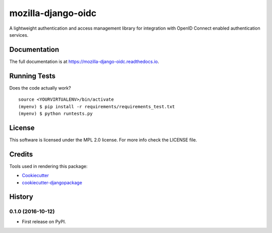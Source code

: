 =============================
mozilla-django-oidc
=============================

.. image:: https://badge.fury.io/py/mozilla-django-oidc.png
    :target: https://badge.fury.io/py/mozilla-django-oidc

.. image:: https://travis-ci.org/mozilla/mozilla-django-oidc.png?branch=master
    :target: https://travis-ci.org/mozilla/mozilla-django-oidc

.. image:: https://img.shields.io/codecov/c/github/mozilla/mozilla-django-oidc.svg
   :target: https://codecov.io/gh/mozilla/mozilla-django-oidc

A lightweight authentication and access management library for integration with OpenID Connect enabled authentication services.

Documentation
-------------

The full documentation is at https://mozilla-django-oidc.readthedocs.io.

Running Tests
--------------

Does the code actually work?

::

    source <YOURVIRTUALENV>/bin/activate
    (myenv) $ pip install -r requirements/requirements_test.txt
    (myenv) $ python runtests.py

License
--------
This software is licensed under the MPL 2.0 license. For more info check the LICENSE file.

Credits
---------

Tools used in rendering this package:

*  Cookiecutter_
*  `cookiecutter-djangopackage`_

.. _Cookiecutter: https://github.com/audreyr/cookiecutter
.. _`cookiecutter-djangopackage`: https://github.com/pydanny/cookiecutter-djangopackage




History
-------

0.1.0 (2016-10-12)
++++++++++++++++++

* First release on PyPI.


